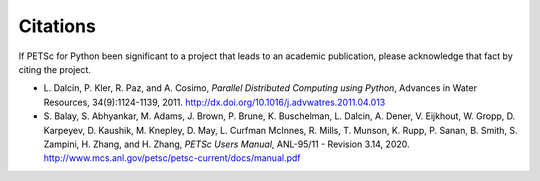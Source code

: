 Citations
=========

If PETSc for Python been significant to a project that leads to an
academic publication, please acknowledge that fact by citing the
project.

* L. Dalcin, P. Kler, R. Paz, and A. Cosimo,
  *Parallel Distributed Computing using Python*,
  Advances in Water Resources, 34(9):1124-1139, 2011.
  http://dx.doi.org/10.1016/j.advwatres.2011.04.013

* S. Balay, S. Abhyankar, M. Adams,
  J. Brown, P. Brune, K. Buschelman,
  L. Dalcin, A. Dener, V. Eijkhout, W. Gropp,
  D. Karpeyev, D. Kaushik, M. Knepley,
  D. May, L. Curfman McInnes, R. Mills, T. Munson,
  K. Rupp, P. Sanan, B. Smith,
  S. Zampini, H. Zhang, and H. Zhang,
  *PETSc Users Manual*, ANL-95/11 - Revision 3.14, 2020.
  http://www.mcs.anl.gov/petsc/petsc-current/docs/manual.pdf
